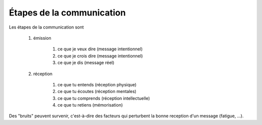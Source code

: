 =====================================
Étapes de la communication
=====================================

Les étapes de la communication sont

	#. émission

		#. ce que je veux dire (message intentionnel)
		#. ce que je crois dire (message intentionnel)
		#. ce que je dis (message réel)

	#. réception

		#. ce que tu entends (réception physique)
		#. ce que tu écoutes (réception mentales)
		#. ce que tu comprends (réception intellectuelle)
		#. ce que tu retiens (mémorisation)

Des "bruits" peuvent survenir, c'est-à-dire des facteurs
qui perturbent la bonne reception d'un message (fatigue, ...).